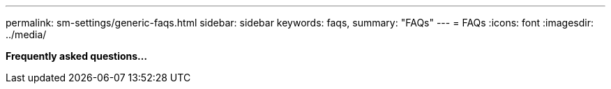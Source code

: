 ---
permalink: sm-settings/generic-faqs.html
sidebar: sidebar
keywords: faqs,
summary: "FAQs"
---
= FAQs
:icons: font
:imagesdir: ../media/

*Frequently asked questions...*
